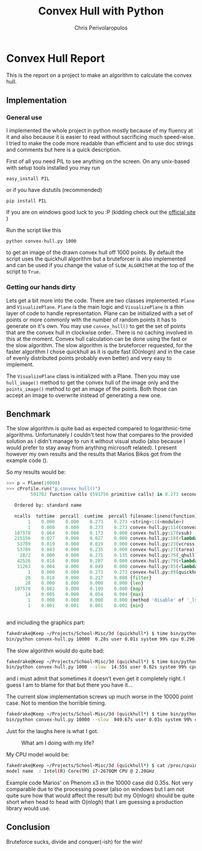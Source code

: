 #+LaTeX_CLASS: fakedrake-org-article
#+AUTHOR: Chris Perivolaropulos
#+TITLE: Convex Hull with Python

* Convex Hull Report
  This is the report on a project to make an algorithm to calculate
  the convex hull.
** Implementation
*** General use
   I implemented the whole project in python mostly because of my
   fluency at it and also because it is easier to read without
   sacrificing much speed-wise. I tried to make the code more readable
   than efficient and to use doc strings and comments but here is a
   quick description.

   First of all you need PIL to see anything on the screen. On any
   unix-based with setup tools installed you may run

   : easy_install PIL

   or if you have distutils (recommended)

   : pip install PIL

   If you are on windows good luck to you :P (kidding check out the
   [[http://www.pythonware.com/products/pil/][official site]] )

   Run the script like this

   : python convex-hull.py 1000

   to get an image of the drawn convex hull off 1000 points. By default
   the script uses the quickhull algorithm but a bruteforcer is also
   implemented and can be used if you change the value of
   =SLOW_ALGORITHM= at the top of the script to =True=.

*** Getting our hands dirty
    Lets get a bit more into the code. There are two classes
    implemented. =Plane= and =VisualizePlane=. =Plane= is the main
    logic and =VisualizePlane= is a thin layer of code to handle
    representation. Plane can be initialized with a set of points or
    more commonly with the number of random points it has to generate
    on it's own. You may use =convex_hull()= to get the set of points
    that are the convex hull in clockwise order.. There is no caching
    involved in this at the moment. Convex hull calculation can be
    done using the fast or the slow algorithm. The slow algorithm is
    the bruteforcer requested, for the faster algorithm I chose
    quickhull as it is quite fast (O(nlogn) and in the case of evenly
    distributed points probably even better) and very easy to implement.

    The =VisualizePlane= class is initialized with a Plane. Then you
    may use =hull_image()= method to get the convex hull of the image
    only and the =points_image()= method to get an image of the
    points. Both those can accept an image to overwrite instead of
    generating a new one.

** Benchmark
   The slow algorithm is quite bad as expected compared to
   logarithmic-time algorithms. Unfortunately I couldn't test how that
   compares to the provided solution as I didn't manage to run it
   without visual studio (also because I would prefer to stay away
   from anything microsoft related). I present however my own results
   and the results that Marios Bikos got from the example code ().

   So my results would be:

   #+BEGIN_SRC python
>>> p = Plane(10000)
>>> cProfile.run("p.convex_hull()")
         591782 function calls (591756 primitive calls) in 0.273 seconds

   Ordered by: standard name

   ncalls  tottime  percall  cumtime  percall filename:lineno(function)
        1    0.000    0.000    0.273    0.273 <string>:1(<module>)
        1    0.000    0.000    0.273    0.273 convex-hull.py:114(convex_hull)
   107578    0.064    0.000    0.173    0.000 convex-hull.py:17(vsub)
   215156    0.027    0.000    0.027    0.000 convex-hull.py:18(<lambda>)
    53789    0.019    0.000    0.019    0.000 convex-hull.py:23(vcross)
    53789    0.043    0.000    0.235    0.000 convex-hull.py:27(tarea)
     28/2    0.000    0.000    0.271    0.135 convex-hull.py:75(_qhull)
    42526    0.018    0.000    0.207    0.000 convex-hull.py:79(<lambda>)
    11263    0.004    0.000    0.049    0.000 convex-hull.py:85(<lambda>)
        1    0.000    0.000    0.273    0.273 convex-hull.py:89(quickhull)
       28    0.010    0.000    0.217    0.008 {filter}
       28    0.000    0.000    0.000    0.000 {len}
   107578    0.082    0.000    0.109    0.000 {map}
       14    0.005    0.000    0.054    0.004 {max}
        1    0.000    0.000    0.000    0.000 {method 'disable' of '_lsprof.Profiler' objects}
        1    0.001    0.001    0.001    0.001 {min}


   #+END_SRC

   and including the graphics part:

   #+BEGIN_SRC bash
fakedrake@Keep ~/Projects/School-Misc/3d (quickhull*) $ time bin/python convex-hull.py 10000
bin/python convex-hull.py 10000  0.28s user 0.01s system 99% cpu 0.296 total
   #+END_SRC

   The slow algorithm would do quite bad:
   #+BEGIN_SRC bash
fakedrake@Keep ~/Projects/School-Misc/3d (quickhull*) $ time bin/python convex-hull.py 1000 --slow
bin/python convex-hull.py 1000 --slow  14.55s user 0.02s system 99% cpu 14.597 total
   #+END_SRC

   and i must admit that sometimes it doesn't even get it completely
   right. I guess I am to blame for that but there you have it...

   The current slow implementation screws up much worse in the 10000
   point case. Not to mention the horrible timing.

   #+BEGIN_SRC bash
fakedrake@Keep ~/Projects/School-Misc/3d (quickhull*) $ time bin/python convex-hull.py 10000 --slow
bin/python convex-hull.py 10000 --slow  949.67s user 0.03s system 99% cpu 15:51.07 total
   #+END_SRC

   Just for the laughs here is what I got.
     #+CAPTION: What am I doing with my life?
     #+LABEL:   Epic fail
     [[./hull.bad.png]]


   My CPU model would be:
   #+BEGIN_SRC bash
fakedrake@Keep ~/Projects/School-Misc/3d (quickhull*) $ cat /proc/cpuinfo | grep "model name" | head -1
model name	: Intel(R) Core(TM) i7-2670QM CPU @ 2.20GHz
   #+END_SRC

   Example code Marios' on Phenom x3 in the 10000 case did 0.35s. Not
   very comparable due to the processing power (also on windows but I
   am not quite sure how that would affect the result) but my O(nlogn)
   should be quite short when head to head with O(nlogh) that I am
   guessing a production library would use.

** Conclusion
   Bruteforce sucks, divide and conquer(-ish) for the win!

